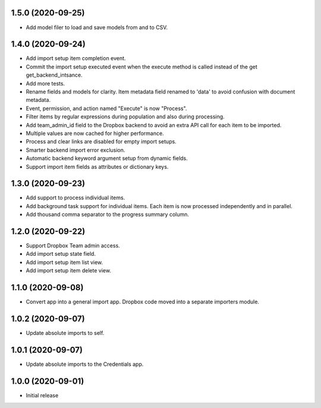 1.5.0 (2020-09-25)
==================
- Add model filer to load and save models from and to CSV.

1.4.0 (2020-09-24)
==================
- Add import setup item completion event.
- Commit the import setup executed event when the execute
  method is called instead of the get get_backend_intsance.
- Add more tests.
- Rename fields and models for clarity. Item metadata field
  renamed to 'data' to avoid confusion with document metadata.
- Event, permission, and action named "Execute" is now "Process".
- Filter items by regular expressions during population and also
  during processing.
- Add team_admin_id field to the Dropbox backend to avoid an
  extra API call for each item to be imported.
- Multiple values are now cached for higher performance.
- Process and clear links are disabled for empty import setups.
- Smarter backend import error exclusion.
- Automatic backend keyword argument setup from dynamic fields.
- Support import item fields as attributes or dictionary keys.

1.3.0 (2020-09-23)
==================
- Add support to process individual items.
- Add background task support for individual items.
  Each item is now processed independently and in parallel.
- Add thousand comma separator to the progress summary column.

1.2.0 (2020-09-22)
==================
- Support Dropbox Team admin access.
- Add import setup state field.
- Add import setup item list view.
- Add import setup item delete view.

1.1.0 (2020-09-08)
==================
- Convert app into a general import app.
  Dropbox code moved into a separate importers module.

1.0.2 (2020-09-07)
==================
- Update absolute imports to self.

1.0.1 (2020-09-07)
==================
- Update absolute imports to the Credentials app.

1.0.0 (2020-09-01)
==================
- Initial release
